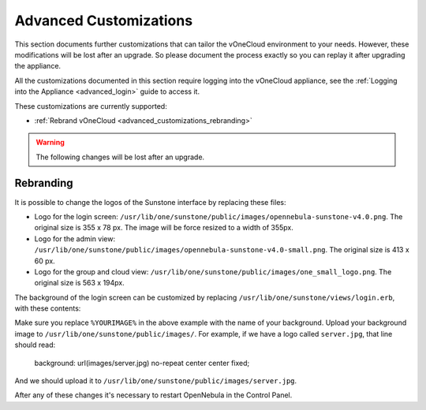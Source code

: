 .. _advanced_customizations:

================================================================================
Advanced Customizations
================================================================================

This section documents further customizations that can tailor the vOneCloud environment to your needs. However, these modifications will be lost after an upgrade. So please document the process exactly so you can replay it after upgrading the appliance.

All the customizations documented in this section require logging into the vOneCloud appliance, see the :ref:`Logging into the Appliance <advanced_login>` guide to access it.

These customizations are currently supported:

* :ref:`Rebrand vOneCloud <advanced_customizations_rebranding>`

.. warning::
    The following changes will be lost after an upgrade.

.. _advanced_customizations_rebranding:

Rebranding
--------------------------------------------------------------------------------

It is possible to change the logos of the Sunstone interface by replacing these files:

* Logo for the login screen: ``/usr/lib/one/sunstone/public/images/opennebula-sunstone-v4.0.png``. The original size is 355 x 78 px. The image will be force resized to a width of 355px.
* Logo for the admin view: ``/usr/lib/one/sunstone/public/images/opennebula-sunstone-v4.0-small.png``. The original size is 413 x 60 px.
* Logo for the group and cloud view: ``/usr/lib/one/sunstone/public/images/one_small_logo.png``. The original size is 563 x 194px.

The background of the login screen can be customized by replacing ``/usr/lib/one/sunstone/views/login.erb``, with these contents:

.. code-block:: html
    :emphasize-lines: 21

    <!DOCTYPE html>
    <html>
      <head>
        <meta http-equiv="Content-Type" content="text/html; charset=utf-8" />
        <link rel="shortcut icon" href="images/favicon.ico" />
        <title>OpenNebula Sunstone Login</title>
        <link rel="stylesheet" type="text/css" href="css/login.css" />
        <!--[if IE]>
        <script type="text/javascript" src="vendor/crypto-js/core-min.js"></script>
        <script type="text/javascript" src="vendor/crypto-js/enc-base64-min.js"></script>
        <![endif]-->

        <% if $conf[:env] == 'dev' %>
          <script src="bower_components/requirejs/require.js" data-main="app/login"></script>
        <% else %>
          <script src="dist/login.js"></script>
        <% end %>
      </head>

      <body style="
      background: url(images/%YOURIMAGE%) no-repeat center center fixed;
      -webkit-background-size: cover;
      -moz-background-size: cover;
      -o-background-size: cover;
      background-size: cover;
      ">

        <% if settings.config[:auth] == "x509" %>
        <%= erb :_login_x509 %>
        <% else %>
        <%= erb :_login_standard %>
        <% end %>

        <div id="footer" style="overflow:visible;">
          <a href="http://opennebula.org" target="_blank">OpenNebula 4.13.85</a>
          by
          <a href="http://opennebula.systems" target="_blank">OpenNebula Systems</a>
          .
        </div>
      </body>
    </html>

Make sure you replace ``%YOURIMAGE%`` in the above example with the name of your background. Upload your background image to ``/usr/lib/one/sunstone/public/images/``. For example, if we have a logo called ``server.jpg``, that line should read:

    background: url(images/server.jpg) no-repeat center center fixed;

And we should upload it to ``/usr/lib/one/sunstone/public/images/server.jpg``.


After any of these changes it's necessary to restart OpenNebula in the Control Panel.
